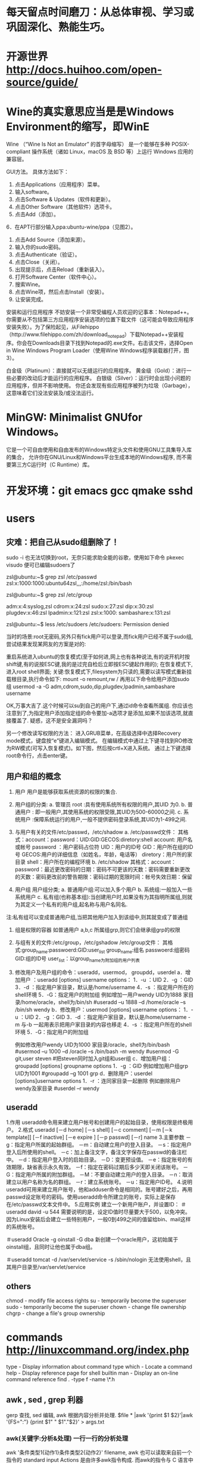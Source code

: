 * 每天留点时间磨刀：从总体审视、学习或巩固深化、熟能生巧。
 # emacs, notes.org
 # git
 # Vipassana
 # 长期使用emacs会导致左手小拇指健康状况恶化，甚至肌肉萎缩（众所周知vim是esc到死，而emacs是ctrl到死）
* 开源世界 http://docs.huihoo.com/open-source/guide/
* Wine的真实意思应当是是Windows Environment的缩写，即WinE
  Wine （“Wine Is Not an Emulator” 的首字母缩写）
  是一个能够在多种 POSIX-compliant 操作系统（诸如 Linux，macOS 及 BSD 等）上运行 Windows 应用的兼容层。

GUI方法。
具体方法如下：
1. 点击Applications（应用程序）菜单。
2. 输入software。
3. 点击Software & Updates（软件和更新）。
4. 点击Other Software（其他软件）选项卡。
5. 点击Add（添加）。
6．在APT行部分输入ppa:ubuntu-wine/ppa（见图2）。
7. 点击Add Source（添加来源）。
8. 输入你的sudo密码。
9. 点击Authenticate（验证）。
10. 点击Close（关闭）。
11. 出现提示后，点击Reload（重新装入）。
12. 打开Software Center（软件中心）。
13. 搜索Wine。
14. 点击Wine项，然后点击Install（安装）。
15. 让安装完成。

安装和运行应用程序
不妨安装一个非常受编程人员欢迎的记事本：Notepad++。你需要从不包括第三方应用程序安装选项的位置下载文件（这可能会导致应用程序安装失败）。为了保险起见，从Filehippo（http://www.filehippo.com/zh/download_notepad）下载Notepad++安装程序。你会在Downloads目录下找到Notepad的.exe文件。右击该文件，选择Open in Wine Windows Program Loader（使用Wine Windows程序装载器打开，图3）。

白金级（Platinum）：直接就可以无缝运行的应用程序。
黄金级（Gold）：进行一些必要的改动后才能运行的应用程序。
白银级（Silver）：运行时会出现小问题的应用程序，但并不影响使用。
你还会发现有些应用程序被列为垃圾（Garbage），这意味着它们没法安装及/或没法运行。

* MinGW: Minimalist GNUfor Windows。
   它是一个可自由使用和自由发布的Windows特定头文件和使用GNU工具集导入库的集合，
   允许你在GNU/Linux和Windows平台生成本地的Windows程序,
   而不需要第三方C运行时（C Runtime）库。
 

* 开发环境：git emacs gcc qmake sshd
* users
** 灾难：把自己从sudo组删除了！
# 危险命令 usermod -a -G xyz username 忘了加 -a
sudo -i
也无法切换到root，无奈只能求助全能的谷歌，使用如下命令
pkexec visudo
便可已编辑sudoers了
# 改错了用户组
zsl@ubuntu:~$ grep zsl /etc/passwd
zsl:x:1000:1000:ubuntu64zsl,,,:/home/zsl:/bin/bash

zsl@ubuntu:~$ grep zsl /etc/group

adm:x:4:syslog,zsl
cdrom:x:24:zsl
sudo:x:27:zsl
dip:x:30:zsl
plugdev:x:46:zsl
lpadmin:x:121:zsl
zsl:x:1000:
sambashare:x:131:zsl

zsl@ubuntu:~$ less /etc/sudoers
/etc/sudoers: Permission denied


当时的场景:root无密码,另外只有fick用户可以登录,而fick用户已经不属于sudo组,尝试结果发现某网友的方案是对的:

重启系统进入ubuntu的恢复模式(至于如何进,网上也有各种说法,有的说开机时按shift键,有的说按ESC键,我的是过完自检后立即按ESC键起作用的);
在恢复模式下,进入root shell界面;
关键:恢复模式下,filesystem为只读的,需要以读写模式重新挂载根目录,执行命令如下:
mount -o remount,rw /
再用以下命令给用户添加sudo组
usermod -a -G adm,cdrom,sudo,dip,plugdev,lpadmin,sambashare username

OK,万事大吉了.这个时候可以su到自己的用户下,通过id命令查看所属组.
你应该也注意到了,为指定用户添加指定组的命令要加-a选项才是添加,如果不加该选项,就直接覆盖了.
疑惑，这不是安全漏洞吗？

另一个修改读写权限的方法：
进入GRUB菜单，在高级选择中选择Recovery mode模式，键盘按“e”键进入编辑模式。
在编辑模式中通过上下键寻找到RO修改为RW模式(可写入恢复模式)。如下图，然后按crtl+X进入系统。
通过上下键选择root命令行，点击enter键。

** 用户和组的概念
1. 用户
   用户是能够获取系统资源的权限的集合.
2. 用户组的分类:
   a. 管理员 root  :具有使用系统所有权限的用户,其UID 为0.
   b. 普通用户  : 即一般用户,其使用系统的权限受限,其UID为500-60000之间.
   c. 系统用户 :保障系统运行的用户,一般不提供密码登录系统,其UID为1-499之间.
 
3. 与用户有关的文件/etc/passwd，/etc/shadow
   a. /etc/passwd文件：
      其格式：account：password：UID:GID:GECOS:diretory:shell
      account: 用户名或帐号
      password ：用户密码占位符
      UID：用户的ID号
      GID：用户所在组的ID号
      GECOS:用户的详细信息（如姓名，年龄，电话等）
      diretory：用户所的家目录
      shell：用户所在的编程环境
   b. /etc/shadow
      其格式：account：password：最近更改密码的日期：密码不可更该的天数：密码需要重新更改的天数：密码更改前的警告期限：密码过期的宽限时间：帐号失效日期：保留
4. 用户组
   用户组分类;
   a. 普通用户组:可以加入多个用户
   b. 系统组:一般加入一些系统用户
   c. 私有组(也称基本组):当创建用户时,如果没有为其指明所属组,则就为其定义一个私有的用户组,起名称与用户名同名.
注:私有组可以变成普通用户组,当把其他用户加入到该组中,则其就变成了普通组
5. 组是权限的容器
   如普通用户 a,b,c 所属组grp,则它们会继承组grp的权限
 
6. 与组有关的文件:/etc/group，/etc/gshadow
    /etc/group文件： 其格式:group_name:passwoerd:GID:user_list
     group_name:组名
     passwoerd:组密码
     GID:组的ID号
     user_list：以group_name为附加组的用户列表
7. 修改用户及用户组的命令：useradd，usermod， groupdd，userdel
   a．增加用户 ：useradd [options] username
      options：
                   1．-u ：UID
                   2．-g ：GID
                   3．-d ：指定用户家目录，默认是/home/username
                   4．-s ：指定用户所在的shell环境
                   5．-G：指定用户的附加组
       例如增加一用户wendy UID为1888 家目录/home/oracle，shell为/bin/sh
            #useradd –u 1888 –d /home/oracle –s /bin/sh wendy
    b．修改用户：usermod  [options] username
            options：
                   1．-u ：UID
                   2．-g ：GID
                   3．-d ：指定用户家目录，默认是/home/username
                         -m 与-b 一起用表示把用户家目录的内容也移走
                   4．-s ：指定用户所在的shell环境
                   5．-G：指定用户的附加组
 
       例如修改用户wendy UID为1000 家目录/oracle，shell为/bin/bash
          #usermod –u 1000 –d  /oracle –s /bin/bash -m wendy
          #usermod -G git,user steven #把steven同时加入git组和user组 
     c．增加用户组：groupadd   [options] groupname
           options
                   1．-g ：GID
        例如增加用户组grp UID为1001
          #groupadd –g 1001 grp
     d．删除用户：userdel   [options]username
            options
              1．-r ：连同家目录一起删除
       例如删除用户wendy及家目录
           #userdel –r wendy
** useradd
1.作用
useradd命令用来建立用户帐号和创建用户的起始目录，使用权限是终极用户。
2.格式
useradd [－d home] [－s shell] [－c comment] [－m [－k template]] [－f inactive] [－e expire ] [－p passwd] [－r] name
3.主要参数
－g：指定用户所属的起始群组。
－m：自动建立用户的登入目录。
－s：指定用户登入后所使用的shell。
－c：加上备注文字，备注文字保存在passwd的备注栏中。 
－d：指定用户登入时的启始目录。
－D：变更预设值。
－e：指定账号的有效期限，缺省表示永久有效。
－f：指定在密码过期后多少天即关闭该账号。
－G：指定用户所属的附加群组。
－M：不要自动建立用户的登入目录。
－n：取消建立以用户名称为名的群组。
－r：建立系统账号。
－u：指定用户ID号。
4.说明
useradd可用来建立用户账号，他和adduser命令是相同的。账号建好之后，再用passwd设定账号的密码。使用useradd命令所建立的账号，实际上是保存在/etc/passwd文本文件中。
5.应用实例
建立一个新用户账户，并设置ID：
＃useradd david -u 544
需要说明的是，设定ID值时尽量要大于500，以免冲突。因为Linux安装后会建立一些特别用户，一般0到499之间的值留给bin、mail这样的系统账号。

＃useradd Oracle -g oinstall -G dba
新创建一个oracle用户，这初始属于oinstall组，且同时让他也属于dba组。

＃useradd tomcat  -d /var/servlet/service -s /sbin/nologin
无法使用shell，且其用户目录至/var/servlet/service

** others
chmod - modify file access rights
su - temporarily become the superuser
sudo - temporarily become the superuser
chown - change file ownership
chgrp - change a file's group ownership

* commands   http://linuxcommand.org/index.php
  type - Display information about command type
  which - Locate a command
  help - Display reference page for shell builtin
  man - Display an on-line command reference
find . -type f -name \*.h
** awk , sed , grep 利器
  gerp 查找, sed 编辑, awk 根据内容分析并处理.
  $file * |awk '{print $1 $2}'|awk '{FS=":"} {print $1" " $1"."$2}' > args.txt
*** awk(关键字:分析&处理) 一行一行的分析处理
awk '条件类型1{动作1}条件类型2{动作2}' filename,
awk 也可以读取来自前一个指令的 standard input
Actions 是由许多awk指令构成. 而awk的指令与 C 语言中的指令十分类似.

相对于sed常常用于一整行处理, awk则比较倾向于一行当中分成数个"字段"(区域)来处理,
默认的分隔符是空格键或tab键。

例如:
last -n 5 | awk '{print $1 "\t" $3}' 这里大括号内$1"\t"$3 之间不加空格也可以,
不过最好还是加上个空格, 另外注意"\t"是有双引号的, 因为本身这些内容都在单引号内。

$0 代表整行 $1代表第一个区域, 依此类推

awk的处理流程是:
1. 读第一行, 将第一行资料填入变量 $0, $1... 等变量中
2. 依据条件限制, 执行动作
3. 接下来执行下一行

所以, awk一次处理是一行, 而一次中处理的最小单位是一个区域。
另外还有3个变量, NF: 每一行处理的字段数, NR 目前处理到第几行 FS 目前的分隔符。
逻辑判断 > < >= <= == !== , 赋值直接使用=

cat /etc/passwd | awk '{FS=":"} $3<10 {print $1 "\t" $3}'
首先定义分隔符为:, 然后判断, 注意看, 判断没有写在{}中, 然后执行动作,
FS=":"这是一个动作, 赋值动作, 不是一个判断, 所以写在{}中。

BEGIN END, 给程序员一个初始化和收尾的工作, BEGIN之后列出的操作在{}内
将在awk开始扫描输入之前执行, 而END{}内的操作, 将在扫描完输入文件后执行。
awk '/test/ {print NR}' abc
将带有test的行的行号打印出来, 注意//之间可以使用正则表达式
awk {}内, 可以使用 if else ,for(i=0;i<10;i++), i=1 while(i<NF)
可见, awk的很多用法都等同于C语言, 比如"\t" 分隔符, print的格式,
 if, while, for 等等

awk程序中允许呼叫Shell指令. 并提供管道解决awk与系统间数据传递的问题. 所以awk很容易使用系统资源. 读者可利用这个特点来编写某些适用的系统工具.
awk 提供与 UNIX 用法近似的 pipe, 其记号亦为 "|". 其用法及含意如下 :
http://blog.csdn.net/wisgood/article/details/8894702
awk程序中可接受下列两种语法:
[a. 语法] awk output 指令 | "Shell 接受的命令"

( 如 : print $1,$2 | "sort -k 1" )

[b. 语法] "Shell 接受的命令" | awk input 指令

( 如 : "ls " | getline)

注 : awk input 指令只有 getline 一个.
awk output 指令有 print, printf() 二个.

*** sed(关键字: 编辑) 以行为单位的文本编辑工具
	sed可以直接修改档案, 不过一般不推荐这么做, 可以分析 standard input
基本工作方式: sed [-nef] '[动作]' [输入文本]
-n : 安静模式, 一般sed用法中, 来自stdin的数据一般会被列出到屏幕上, 如果使用-n参数后, 只有经过sed处理的那一行被列出来.
-e : 多重编辑, 比如你同时又想删除某行, 又想改变其他行, 那么可以用 sed -e '1,5d' -e 's/abc/xxx/g' filename
-f : 首先将 sed的动作写在一个档案内, 然后通过 sed -f scriptfile 就可以直接执行 scriptfile 内的sed动作 (没有实验成功, 不推荐使用)
-i : 直接编辑, 这回就是真的改变文件中的内容了, 别的都只是改变显示. (不推荐使用)
动作:
a 新增, a 后面可以接字符串, 而这个字符串会在新的一行出现. (下一行)
c 取代, c 后面的字符串, 这些字符串可以取代 n1,n2之间的行
d 删除, 后面不接任何东西
i 插入, 后面的字符串, 会在上一行出现
p 打印, 将选择的资料列出, 通常和 sed -n 一起运作 sed -n '3p' 只打印第3行
s 取代, 类似vi中的取代, 1,20s/old/new/g

[line-address]q 退出, 匹配到某行退出, 提高效率

[line-address]r 匹配到的行读取某文件 例如: sed '1r qqq' abc , 注意, 写入的文本是写在了第1行的后边, 也就是第2行

[line-address]w file, 匹配到的行写入某文件  例如: sed -n '/m/w qqq' abc , 从abc中读取带m的行写到qqq文件中, 注意, 这个写入带有覆盖性.


举例:
sed '1d' abc 删除 abc 档案里的第一行, 注意, 这时会显示除了第一行之外的所有行, 因为第一行已经被删除了(实际文件并没有被删除,而只是显示的时候被删除了)
sed -n '1d' abc 什么内容也不显示, 因为经过sed处理的行, 是个删除操作, 所以不现实.
sed '2,$d' abc 删除abc中从第二行到最后一行所有的内容, 注意, $符号正则表达式中表示行末尾, 但是这里并没有说那行末尾, 就会指最后一行末尾, ^开头, 如果没有指定哪行开头, 那么就是第一行开头
sed '$d' abc 只删除了最后一行, 因为并没有指定是那行末尾, 就认为是最后一行末尾
sed '/test/d' abc 文件中所有带 test 的行, 全部删除
sed '/test/a RRRRRRR' abc 将 RRRRRRR 追加到所有的带 test 行的下一行 也有可能通过行 sed '1,5c RRRRRRR' abc
sed '/test/c RRRRRRR' abc 将 RRRRRRR 替换所有带 test 的行, 当然, 这里也可以是通过行来进行替换, 比如 sed '1,5c RRRRRRR' abc

*** grep(关键字: 截取) 文本搜集工具, 结合正则表达式非常强大
主要参数 []
-c : 只输出匹配的行
-I : 不区分大小写
-h : 查询多文件时不显示文件名
-l : 查询多文件时, 只输出包含匹配字符的文件名
-n : 显示匹配的行号及行
-v : 显示不包含匹配文本的所有行(我经常用除去grep本身)
基本工作方式: grep 要匹配的内容 文件名, 例如:
grep 'test' d* 显示所有以d开头的文件中包含test的行
grep 'test' aa bb cc 显示在 aa bb cc 文件中包含test的行
grep '[a-z]\{5}\' aa 显示所有包含字符串至少有5个连续小写字母的串

** xargs , exec
-exec: {}表示命令的参数,即所找到的文件,以 ; 表示 command 命令的结束。\是转义符，
因为分号在命令中还有它用途，所以就用一个\来限定表示这是一个分号而不是表示其它意思。

-ok： 和 -exec 的作用相同，格式也一样，只不过以一种更为安全的模式来执行该参数
所给出的shell给出的这个命令之前，都会给出提示，让用户来确定是否执行。

例子
$find . -name 'core' -type f -exec rm {} \;
find -exec 命令会对每个匹配的文件执行一个单独的rm操作（execute a separate rm for each one）
使用这种方式，如果有100个文件匹配了，那么就需要启100个进程，一个进程处理一个rm命令。

# xargs 要结合管道来完成
格式：find [option] express |xargs command

前提是后面的命令必须支持多参数。
有些命令，比如unzip，就不支持输入多个jar包，所以必须用-exec。
xargs，顾名思义，是对参数进行处理的命令。
它的任务就是将输入行转换成下一个命令的参数列表。
因此上面的find -exec命令可以改写成：

$find . -name 'core' -type f -print | xargs rm

# 比较
$find test/ -type f |xargs echo
test/myfile.name test/files/role_file test/files/install_file

$find test/ -type f -exec echo {} \;
test/myfile.name
test/files/role_file
test/files/install_file

很明显，exec是对每个找到的文件执行一次命令，除非这单个的文件名超过了几k，否则不
会出现命令行超长出报错的问题。

而xargs是把所有找到的文件名一股脑的转给命令。当文件很多时，这些文件名组合成的命
令行参数很容易超长，导致命令出错。

另外， find | xargs 这种组合在处理有空格字符的文件名时也会出错，因为这时执行的命令
已经不知道哪些是分割符、哪些是文件名中的空格！ 而用exec则不会有这个问题。

# 相比之下，也不难看出各自的缺点
1、exec 每处理一个文件或者目录，它都需要启动一次命令，效率不好; 
2、exec 格式麻烦，必须用 {} 做文件的代位符，必须用 \; 作为命令的结束符，书写不便。
3、xargs 不能操作文件名有空格的文件；

综上，如果要使用的命令支持一次处理多个文件，并且也知道这些文件里没有带空格的文件，
那么使用 xargs比较方便; 否则，就要用 exec了。
# xargs -i 等同于 -exec
cat args.txt|xargs -i echo {}

scp getSealPicture.rar zsl@10.11.11.79:/home/zsl/codes/
* 如何处理包含空格和特殊字符的文件名
  包含特殊字符的文件名的例子，并不常见：
#232.txt
#bkf.txt
#bjsd3469.txt
#121nkfd.txt
-2232.txt
-fbjdew.txt
-gi32kj.txt
--321.txt
--bk34.txt
...
一个显而易见的问题是 - 在这个星球上有谁会创建和处理包含井号(#)，分号(;)，破折号(-)或其他特殊字符的文件/文件夹啊！

我和你想的一样，这种文件名确实不常见，不过在你必须得处理这种文件名的时候你的 shell 也不应该出错或罢工。而且技术上来说，Linux 下的一切比如文件夹、驱动器或其他所有的都被当作文件处理。

处理名字包含破折号(-)的文件
创建以破折号(-)开头的文件，比如 -abx.txt。

$ touch -abc.txt
测试输出
touch: invalid option -- 'b'
Try 'touch --help' for more information.
出现上面错误的原因是，shell 把破折号(-)之后的内容认作参数了，而很明显没有这样的参数，所以报错。

要解决这个问题，我们得告诉 Bash shell（是的，这里以及本文后面的大多数例子都是基于 BASH 环境）不要将特殊字符（这里是破折号）后的字符解释为参数。

有两种方法解决这个错误：

$ touch -- -abc.txt     [方法 #1]
$ touch ./-abc.txt      [方法 #2]
你可以通过运行命令 ls 或 ls -l 列出详细信息来检查通过上面两种方式创建的文件。

$ ls -l
 
total 0
-rw-r--r-- 1 avi avi 0 Jun  8 11:05 -abc.txt
要编辑上述文件可以这样：

$ nano -- -abc.txt 
或者 
$ nano ./-abc.txt 
注意：你可以将 nano 替换为任何其他你喜欢的编辑器比如说 vim：

$ vim -- -abc.txt 
或者 
$ vim ./-abc.txt 
如果只是简单地移动文件可以这样：

$ mv -- -abc.txt -a.txt
或者
$ mv -- -a.txt -abc.txt
删除这种文件，可以这样：

$ rm -- -abc.txt
或者
$ rm ./-abc.txt 
如果一个目录下有大量这种名字包含破折号的文件，要一次全部删除的话，可以这样：

$ rm ./-*
重要：

上面讨论的规则可以同样应用于名字中包含任意数量以及任意位置的连接符号的文件。就是说，-a-b-c.txt，ab-c.txt，abc-.txt，等等。

上面讨论的规则可以同样应用于名字中包含任意数量以及任意位置连接符号的文件夹，除了一种情况，在删除一个文件夹的时候你得这样使用rm -rf：

$ rm -rf -- -abc 或者 $ rm -rf ./-abc

处理名字包含井号(#)的文件
符号#在 BASH 里有非常特别的含义。#之后的一切都会被认为是评论，因此会被 BASH 忽略。

通过例子来加深理解：

创建一个名字是 #abc.txt 的文件：

$ touch #abc.txt
测试输出
touch: missing file operand
Try 'touch --help' for more information.
出现上面错误的原因是，BASH 将 #abc.txt 解释为评论而忽略了。所以命令 touch没有收到任何文件作为参数，所以导致这个错误。

要解决这个问题，你可能需要告诉 BASH 不要将 # 解释为评论。

$ touch ./#abc.txt
或者
$ touch '#abc.txt'
检查刚创建的文件：

$ ls -l
 
total 0
-rw-r--r-- 1 avi avi 0 Jun  8 12:14 #abc.txt
现在创建名字中除了开头的其他地方包含 # 的文件。

$ touch ./a#bc.txt
$ touch ./abc#.txt    
或者
$ touch 'a#bc.txt'
$ touch 'abc#.txt'
运行 ‘ls -l‘ 来检查：

$ ls -l
 
total 0
-rw-r--r-- 1 avi avi 0 Jun  8 12:16 a#bc.txt
-rw-r--r-- 1 avi avi 0 Jun  8 12:16 abc#.txt
如果同时创建两个文件（比如 a 和 #bc）会怎么样：

$ touch a.txt #bc.txt
检查刚创建的文件：

$ ls -l
 
total 0
-rw-r--r-- 1 avi avi 0 Jun  8 12:18 a.txt
很明显上面的例子中只创建了文件 a 而文件 #bc 被忽略了。对于上面的情况我们可以这样做，

$ touch a.txt ./#bc.txt
或者
$ touch a.txt '#bc.txt'
检查一下：

$ ls -l
 
total 0
-rw-r--r-- 1 avi avi 0 Jun  8 12:20 a.txt
-rw-r--r-- 1 avi avi 0 Jun  8 12:20 #bc.txt
可以这样移动文件：

$ mv ./#bc.txt ./#cd.txt
或者
$ mv '#bc.txt' '#cd.txt'
这样拷贝：

$ cp ./#cd.txt ./#de.txt
或者
$ cp '#cd.txt' '#de.txt'
可以使用你喜欢的编辑器来编辑文件：

$ vi ./#cd.txt
或者
$ vi '#cd.txt'
 
$ nano ./#cd.txt
或者
$ nano '#cd.txt'
这样删除：

$ rm ./#bc.txt 
或者
$ rm '#bc.txt'
要删除所有以井号（#）开头的文件，可以这样：

# rm ./#*
处理名字包含分号(;)的文件
如果你还不知道的话，分号在 BASH 里起到命令分隔的作用，其他 shell 可能也是一样的。分号作为分隔符可以让你一次执行几个命令。你碰到过名字包含分号的文件吗？如果没有的话，这里有例子。

创建一个名字包含分号的文件。

$ touch ;abc.txt
测试输出
touch: missing file operand
Try 'touch --help' for more information.
bash: abc.txt: command not found
出现上面错误的原因是，在运行上面命令的时候 BASH 会把 touch 解释为一个命令但是在分号前没有任何文件参数，所以报告错误。然后报告的另一个错误找不到命令 abc.txt，只是因为在分号后 BASH 会期望另一个新的命令，而 abc.txt 并不是一个命令。

要解决这个问题，我们得告诉 BASH 不要将分号解释为命令分隔符，例如：

$ touch ./';abc.txt'
或者
$ touch ';abc.txt'
注意：我们将文件名用单引号 '' 包含起来。这样可以告诉 BASH 分号 ; 是文件名的一部分而不是命令分隔符。

对名字包含分号的文件和文件夹的其他操作（就是，拷贝、移动、删除）可以直接将名字用单引号包含起来就好了。

处理名字包含其他特殊字符的文件/文件夹
文件名包含加号 (+)
不需要任何特殊处理，按平时的方式做就好了，比如下面测试的文件名。

$ touch +12.txt 
文件名包含美元符 ($)
你需要将文件名用单引号括起来，像处理分号那样的方式。然后就很简单了。

$ touch '$12.txt'
文件名包含百分号 (%)
不需要任何特殊处理，当作一个普通文件就可以了。

$ touch %12.txt
文件名包含星号 (*)
需要用单引号括起来或使用反斜杠转义。（LCTT 译注：此处原文有误，已修改。）

$ touch *12.txt
注意：当你需要删除星号开头的文件时，千万不要用类似下面的命令。

$ rm *
或者
$ rm -rf *
而是用这样的命令，(LCTT 译注：此处原文有误，已修改）

$ rm ./'*.txt'
文件名包含叹号 (!)
只要将文件名用单引号括起来，其他的就一样了。

$ touch '!12.txt'
文件名包含小老鼠 (@)
没有什么特别的，可以将名字包含小老鼠的文件当作普通文件。

$ touch '@12.txt'
文件名包含 ^
不需要特殊处理。可以将名字包含 ^ 的文件当作普通文件。

$ touch ^12.txt
文件名包含 (&)
将文件名用单引号括起来，然后就可以操作了。

$ touch '&12.txt'
文件名包含括号 ()
如果文件名包含括号，你需要将文件名用单引号括起来。

$ touch '(12.txt)'
文件名包含花括号 {}
用单引号括起来或使用反斜杠转义。（LCTT 译注：此处原文有误，已修改）

$ touch '{12.txt}'
文件名包含尖括号 <>
名字包含尖括号的文件需要用单引号括起来。

$ touch '<12.txt>'
文件名包含方括号 [ ]
用单引号括起来或使用反斜杠转义。（LCTT 译注：此处原文有误，已修改）

$ touch '[12.txt]'
文件名包含下划线 (_)
这个非常普遍，不需要特殊对待。当作普通文件随意处理。

$ touch _12.txt
文件名包含等号 (=)
用单引号括起来或使用反斜杠转义。（LCTT 译注：此处原文有误，已修改）

$ touch '=12.txt'
处理反斜杠 ()
反斜杠会告诉 shell 忽略后面字符的特殊含义。你必须将文件名用单引号括起来，就像处理分号那样。其他的就没什么了。

$ touch '\12.txt'
包含斜杠的特殊情形
除非你的文件系统有问题，否则你不能创建名字包含斜杠的文件。没办法转义斜杠。

所以如果你能创建类似 ‘/12.txt’ 或者 ‘b/c.txt’ 这样的文件，那要么你的文件系统有问题，或者支持 Unicode，这样你可以创建包含斜杠的文件。只是这样并不是真的斜杠，而是一个看起来像斜杠的 Unicode 字符。

文件名包含问号 (?)
用单引号括起来或使用反斜杠转义。（LCTT 译注：此处原文有误，已修改）

$ touch '?12.txt'
文件名包含点 (.)
在 Linux 里以点 (.) 开头的文件非常特别，被称为点文件。它们通常是隐藏的配置文件或系统文件。你需要使用 ls 命令的 ‘-a‘ 或 ‘-A‘ 开关来查看这种文件。

创建，编辑，重命名和删除这种文件很直接。

$ touch .12.txt
注意：在 Linux 里你可能碰到名字包含许多点 (.) 的文件。不像其他操作系统，文件名里的点并不意味着分隔名字和扩展后缀。你可以创建名字包含多个点的文件：

$ touch 1.2.3.4.5.6.7.8.9.10.txt
检查一下：

$ ls -l
 
total 0
-rw-r--r-- 1 avi avi 0 Jun  8 14:32 1.2.3.4.5.6.7.8.9.10.txt
文件名包含逗号 (,)
你可以在文件名中使用逗号，可以有任意多个而不用特殊对待。就像平时普通名字文件那样处理。

$ touch ,12.txt
或者
$ touch ,12,.txt
文件名包含冒号 (:)
用单引号括起来或使用反斜杠转义。（LCTT 译注：此处原文有误，已修改）

$ touch ':12.txt'
或者
$ touch ':12:.txt'
文件名包含引号（单引号和双引号）
要在文件名里使用引号，我们需要使用交替规则。例如，如果你需要在文件名里使用单引号，那就用双引号把文件名括起来。而如果你需要在文件名里使用双引号，那就用单引号把文件名括起来。（LCTT 译注：或者如果单引号和双引号混杂的情况，你也可以用反斜杠转义。）

$ touch "15'.txt"
 
以及
 
$ touch '15".txt'
文件名包含波浪号 (~)
Linux 下一些像 emacs 这样的文本编辑器在编辑文件的时候会创建备份文件。这个备份文件的名字是在原文件名后面附加一个波浪号。你可以在文件名任意位置使用波浪号，例如：

$ touch ~1a.txt
或者
$touch 2b~.txt
文件名包含空格
创建名字的字符/单词之间包含空格的文件，比如 “hi my name is avishek.txt”。

最好不要在文件名里使用空格，如果你必须要分隔可读的名字，可以使用下划线或横杠。不过，你还是需要创建这样的文件的话，你可以用反斜杠来转义下一个字符。要创建上面名字的文件可以这样做。

$ touch hi\ my\ name\ is\ avishek.txt
 
hi my name is avishek.txt
我已经尝试覆盖你可能碰到的所有情况。上面大多数测试都在 BASH Shell 里完成，可能在其他 shell 下会有差异。

如果你觉得我遗漏了什么（这很正常也符合人性），请把你的建议发表到下面的评论里。保持联系，多评论。不要走开！求点赞求分享求扩散！

* git & hub: GitHub 积累与分享
  # local git server. 方便使用版本管理功能：比较、备份、还原、共享。
   https://git-scm.com/book/zh/v2
   https://git-scm.com/downloads
   https://man.openbsd.org/sshd
   git clone /home/git/project.git
   git clone ssh://user@host/home/git/project.git
   # git config --global core.editor "vim"
** 本地使用 git 无需服务器，用于版本管理和比较
git init .
git status
git add .
git commit -m"last op"
** git server and users
** .gitignore
	首先要强调一点，这个文件的完整文件名就是“.gitignore”，注意最前面有个“.”。
	这样没有扩展名的文件在Windows下不太好创建，这里给出win7的创建方法：
	创建一个文件，文件名为：“.gitignore.”，注意前后都有一个点。保存之后系统会自动重命名为“.gitignore”。
	一般来说每个Git项目中都需要一个“.gitignore”文件，这个文件的作用就是告诉Git哪些文件不需要添加到版本管理中。

下面我们看看常用的规则：

/mtk/ 过滤整个文件夹
*.zip 过滤所有.zip文件
/mtk/do.c 过滤某个具体文件

很简单吧，被过滤掉的文件就不会出现在你的GitHub库中了，当然本地库中还有，只是push的时候不会上传。

需要注意的是，gitignore还可以指定要将哪些文件添加到版本管理中：

!*.zip
!/mtk/one.txt

唯一的区别就是规则开头多了一个感叹号，Git会将满足这类规则的文件添加到版本管理中。

为什么要有两种规则呢？想象一个场景：我们只需要管理/mtk/目录中的one.txt文件，这个目录中的其他文件都不需要管理。
那么我们就需要使用：

/mtk/
!/mtk/one.txt

假设我们只有过滤规则没有添加规则，那么我们就需要把/mtk/目录下除了one.txt以外的所有文件都写出来！

最后需要强调的一点是，如果你不慎在创建.gitignore文件之前就push了项目，那么即使你在.gitignore文件中写入新的过滤规则，这些规则也不会起作用，Git仍然会对所有文件进行版本管理。

简单来说，出现这种问题的原因就是Git已经开始管理这些文件了，所以你无法再通过过滤规则过滤它们。
git rm --cached FILENAME
所以大家一定要养成在项目开始就创建.gitignore文件的习惯，否则一旦push，处理起来会非常麻烦。

1、配置语法：
　　以斜杠“/”开头表示目录；
　　以星号“*”通配多个字符；
　　以问号“?”通配单个字符
　　以方括号“[]”包含单个字符的匹配列表；
　　以叹号“!”表示不忽略(跟踪)匹配到的文件或目录；

　　此外，git 对于 .ignore 配置文件是按行从上到下进行规则匹配的，意味着如果前面的规则匹配的范围更大，则后面的规则将不会生效；

2、示例：
　　（1）规则：fd1/*
　　　　  说明：忽略目录 fd1 下的全部内容；注意，不管是根目录下的 /fd1/ 目录，还是某个子目录 /child/fd1/ 目录，都会被忽略；
　　（2）规则：/fd1/*
　　　　  说明：忽略根目录下的 /fd1/ 目录的全部内容；
　　（3）规则：
/*
!.gitignore
!/fw/bin/
!/fw/sf/
说明：忽略全部内容，但是不忽略 .gitignore 文件、根目录下的 /fw/bin/ 和 /fw/sf/ 目录；

# 语法规范
空行或是以#开头的行即注释行将被忽略。
可以在前面添加正斜杠/来避免递归,下面的例子中可以很明白的看出来与下一条的区别。
可以在后面添加正斜杠/来忽略文件夹，例如build/即忽略build文件夹。
可以使用!来否定忽略，即比如在前面用了*.apk，然后使用!a.apk，则这个a.apk不会被忽略。
*用来匹配零个或多个字符，如*.[oa]忽略所有以".o"或".a"结尾，*~忽略所有以~结尾的文件（这种文件通常被许多编辑器标记为临时文件）
[]用来匹配括号内的任一字符，如[abc]，也可以在括号内加连接符，如[0-9]匹配0至9的数
?用来匹配单个字符。
来个栗子：
# 忽略 .a 文件
*.a
# 但否定忽略 lib.a, 尽管已经在前面忽略了 .a 文件
!lib.a
# 仅在当前目录下忽略 TODO 文件， 但不包括子目录下的 subdir/TODO
/TODO
# 忽略 build/ 文件夹下的所有文件
build/
# 忽略 doc/notes.txt, 不包括 doc/server/arch.txt
doc/*.txt
# 忽略所有的 .pdf 文件 在 doc/ directory 下的
doc/**/*.pdf


* vi
** leader 快捷键
长久以来我都是使用 , 做为Leader，直到我意识到我可以使用键盘上更加好用的捷按键：空格键（<Space>）。
let mapleader = "\<Space>"
这个完全颠覆了我的 Vim 操作效率，我现在可以使用双手任何一个大拇指进行操作，同时其它手指可以保持在键盘的主键区。

** 寄存器 reg
一：官方帮助手册
:help registers
:help :registers

二： 寄存器分类
1.无名（unnamed）寄存器：""，缓存最后一次操作内容；

2.数字（numbered）寄存器："0 ～ "9，缓存最近操作内容，复制与删除有别, "0寄存器缓存最近一次复制的内容，"1-"9缓存最近9次删除内容

3.行内删除（small delete）寄存器："-，缓存行内删除内容；

4.具名（named）寄存器："a ～ "z或"A - "0Z，指定时可用；

5.只读（read-only）寄存器：":, "., "%, "#，分别缓存最近命令、最近插入文本、当前文件名、当前交替文件名；

6.表达式（expression）寄存器："=，只读，用于执行表达式命令；

7.选择及拖拽（selection and drop）寄存器："*, "+, "~，存取GUI选择文本，可用于与外部应用交互，使用前提为系统剪切板（clipboard）可用；

8.黑洞（black hole）寄存器："_，不缓存操作内容（干净删除）；

9.模式寄存器（last search pattern）："/，缓存最近的搜索模式。

三：查看寄存器内容
:reg         查看所有寄存器内容
:reg 寄存器名  查看单个寄存器内容   比如 :reg _        :reg *            :reg 1           :reg 9          :reg a 等等

数字寄存器，也是最常用的 从0-9。 如果不指定寄存器的名字，那么删除的内容，vim默认是存到 1 ，复制内容是存到 0 号寄存器。 如果继续删除，那么原来 1 的内容就转到 2，类推，当删除超过9的时候， 原先的 8号数字寄存器就转到9， 原先9的数字寄存器内容就会丢失。

实验1：
先在vim里面输入1-0 10个数字，每个数字一行，接着从0 9 8 7 6 5 4 3 2 依次dd删除，然后:reg查看寄存器，接着yy复制数字1的这行，可以看见"0 寄存器 的值是1

“1 ～ ”9 寄存器依次是 2~0

使用p来粘贴，如果最近一次操作是复制，那么p就会添加 “0 寄存器的内容，如果最近一次操作是删除那么就添加 "1 寄存器的内容 ，如果要粘贴其它数字寄存器的内容，

使用 "?p 来粘贴，比如要粘贴 “2 寄存器里面的，则在vim命令模式下 输入 "2p 就可以取出“2寄存器里面的内容了

其他的寄存器都是通过 "?p 来访问使用的。


具名寄存器（字母寄存器），也就是名称是单个英文字母， "a "b "c ,....,"z ， 使用时，在复制或者删除命令 y 或者 d 时，在前面加上字母寄存器的字母名称就可以了, 或者是直接在删除或者复制命令后 加上字母寄存器的字母 比如  :y n 就是复制当前行到 “n 字母寄存器  :5,10y m 复制5到10行内容到 “m 字母寄存器 

:pu! n  将字母寄存器 “n的内容粘贴到当前行之前 也可以使用 "mP 效果一样

:p n  粘贴字母寄存器 ”n 的内容到当前行的下一行 也可以使用 "np 效果一样

(命令模式下  :y :d :pu 分别是复制 删除 和粘贴

一般模式下 "寄存器名y  “寄存器名d "寄存器名p  代表着复制 删除 和 粘贴 )


实验2：
"ayy  就是复制当前行到 "a 字母寄存器中

 "b3yy 复制当前行和下面2行 到 “b 字母寄存器

“ap 粘贴 “a 字母寄存器的内容

“cd2l 向右删除2个字符 并且把内容存到 字母寄存器 “c 中            “cp 粘贴 ”c 字母寄存器里面的内容

”d3dd 删除当前行和下面2行 并且把内容存到 字母寄存器 “d 中  

“fdf.     删除当前位置到句号  并且把内容存到 字母寄存器 “f 中

“gd'c 删除当前位置到标记c位置 并且把内容存到 字母寄存器 “g 中

同一个字母的大写和小写表示的是同一个寄存器，但是行为会不同，字母寄存器的名称大写时，当使用大写的寄存器进行复制或者删除文本时，原先的字母寄存器中的内容会被保留，刚删除或复制的内容则附加到原来字母寄存器内容的后面。 字母寄存器只有在指定时才被使用。


无名寄存器 ""  保存最近一次复制或删除的文本。就是p命令默认使用的寄存器。

短删除寄存器 "- （The small delete register）。事实上刚删除的文本并不一定被送到数字寄存器，如果删除的文本不含换行符（不足一整句）则文本被送至这个寄存器。如x、d2h这两条命令删除的文本都会被送到这个寄存器。注意下在这条命令虽然删除了一整行的文本但因不含换行符所以也被送到这个寄存器`0d$‘。

只读寄存器  ": ". "% "# 它们分别用来保存最近一次在命令行窗口使用的命令、最近一次插入的文本、当前编辑的文件名、当前的替代文件名。

表达式寄存器 "=

选择与拖放的寄存器"* "+ "~ 在Windows中这几个寄存器就是剪贴板。在Linux中它们也是剪贴板——但这几个寄存器是有所区别的。

黑洞寄存器 "_ 删除操作会影响现有数字寄存器的内容。前一个数字寄存器的值传给后一个数字寄存器，"9的内容被丢弃，新删除的文本则放入"1。这至少有两个直接的影响，一是"9的内容被丢弃；二是寄存器中文本的位置都发生了变化。而复制操作会改变"0的值。如果你不希望删除或复制的操作影响数字寄存器的话就使用这个寄存器。使用这个寄存器进行删除或复制的内容都会被丢弃——这还可以提高一点速度节省一点空间。

搜索式样寄存器 "/ 保存上一次搜索所使用的式样。注意这也包括了s命令中所使用的搜索式样。



寄存器有26个字母寄存器可以使用；可以使用大写字母将文本附加到已有内容后。如果在你关闭文件之前还没想到这将这些内容贴在哪里也没关系，

用`:wviminfo my_viminfo‘命令。下一次编辑时输入`:rviminfo! my_viminfo‘或者在命令行用这个命令运行`gvim -i my_viminfo myfile‘，:reg看寄存器的内容都在的。


四 。寄存器是个变量——特殊的变量，只要在前面加上一个@号就可以用变量的方式访问寄存器。

所以，变量的操作也同样适用于寄存器。

" 给寄存器赋值
let @e="开始\<CR>"
let @E="结束"
echo @e
开始
结束
" 将寄存器作为表达式的一部分
let my_var=@a . @c
" 和
echo @e+4
" 清空寄存器。
" 注意：不能用unlet清除寄存器。
:let @e=""


在编辑窗口与命令窗口间交换内容

编辑窗口的文本可以放进寄存器。搜索式样和上一条Ex命令被放进了只读寄存器"/和":。
已知寄存器的内容可以在贴到编辑窗口。可以在命令窗口作为变量使用。那有没有办法在命令窗口插入寄存器的内容呢？有没有办法在搜索式样中插入寄存器的内容呢？

比如，假设在寄存器e中保存着一个文件名：“这是一个保存在寄存器中的很长的文件名.txt”。而我想使用:w命令保存一个当前编辑文件的副本——使用寄存器e中的那个文件名。如果使用`:w @e‘的话，文件名将是“@e”而不是“这是一个保存在寄存器中的很长的文件名.txt”。这时该怎么办呢？考虑到寄存器也是变量，我们可以使用寄存器的传统办法。

" 方法一。使用:execute命令
" 写入以"e为名的寄存器中
:exe "w " . @e
那搜索呢？如果我们要在搜索式样中使用寄存器的内容呢？对于s命令的搜索式样上面的:exe大法仍然适用，但如果只是普通的搜索操作（在一般模式中按/）呢？我们要用到组合键Ctrl-R，用Vim的写法就是<C-R>。

" 方法二。使用Ctrl-R转义。
" 搜索寄存器e的内容。<Ctrl-R>表示用户在这里按了组合键Ctrl-R——不要直接输入<Ctrl-R>这8个字符。
/<Ctrl-R>e/
使用<C-R>的方式可适用于各种输入的环境中：在插入模式输入时、在命令窗口输入时、在搜索时。在插入模式时要输入寄存器内容并不需要退回到一般模式再使用p指令，可以直接按`<Ctrl-R>e‘当然e可以改成相应的寄存器名。在命令窗口与搜索时也是一样：按Ctrl-R输入寄存器名。

提示：除了一些不接受变量作为参数，不能使用寄存器名称的情况外，还有一些情况也要求插入寄存器的内容。有时我们插入寄存器的内容而不使用寄存器变量是因为我们可能还需要手工对寄存器的内容进行一些编辑。

无名寄存器总是保存着最近一次复制或删除的内容。不带寄存器名地使用p就可以添加该寄存器的内容到当前位置了。但是既然“无名”该怎么在命令窗口使用这个存器呢？又怎么插入无名寄存器的内容呢？答案是使用@"，插入也是一样按Ctrl-R再按输入"就可以了。

现在总结一下：":保存了上一条Ex命令。"/保存了上一条搜索式样。字母寄存器及数字寄存器中可以保存编辑的文本。并且我们也可以在不同的环境中插入寄存器的内容。通过寄存器我们可以方便地在命令窗口编辑窗口以及搜索中交换内容。相对而言一般的变量就没这么方便，你只能在命令行中使用变量也只能是命令行中给变量赋值。

 在buffer之间及程序之间交换内容

寄存器是全局的变量。在Vim中打开的所有文件2，共享这些寄存器。你可以在不同的文件之间交换内容。

通过寄存器"*和"+，Vim可以与其他程序交换信息。在Windows中这两个寄存器是一样的。在Linux中这两个寄存器则有所不同。
:help gui-selections
:help x11-selection

寄存器可以做为宏

跟一般的变量相比寄存器还有一个最大的特点就是寄存器本身可以做为宏使用。如果你有用过一般模式命令q的话就会发现q录制的击键序列就是存在寄存器中的，并且可以直接使用寄存器执行命令。现在做做实验，新建一文档随便输入几行文字。输入：
qeggddq
上面这条命令录制了一个宏并保存到寄存器e中。这个宏的作用是回到第一行并删除该行。现在看一下寄存器的内容：
:reg e
就是你刚才的键盘命令ggdd。要运行刚录制的键盘操作在一般模式输入@e就可以运行了，输入3@e会将前三行删除。
当然你不一定要用q来录制宏——因为寄存器也是变量。
:let @e="/删除本行/^Mdd:w^M"
@e
上面的^M表示的是回车键。可不是输入^再输入M，而是输入Ctrl-V（Windows是Ctrl-Q）再按回车键这时就会出现^M表示这是一个回车键。常见的还有^[表示的是<ESC>键。输入的方法也是一样按Ctrl-V再按Esc键。这样输入控制字符的方式是传统的Vi方法。在Vim中也支持用按键名表示这些控制字符。比如<CR>表示回车键3所以上面的命令也可表示为：
:let @e="/删除本行/\<CR>dd:w\<CR>"
这里一定要用双引号，我们在“脚本”一篇中已经讲到了，在单引号中的字串会被当成普通字串。后面这种表示控制字符的方式与'cpoptions'的设置有关，虽然在默认情况下都是可行的但是建议使用第一种方式。不过为了更好的可读性在教程中我们还是可能使用后面这种方式表示控制字符。
正因为寄存器可以直接执行所以":可以用来执行上一条在命令窗口使用的命令：
:@:
记得最后要按回车执行。当然现在由于命令行的历史功能这种用法没有什么实用价值。

在重定向命令中使用
重定向命令（:redir）是一个较常用的技巧。所有的字母寄存器、@*、无名寄存器（@"）都可以在重定向命令中使用。还是用个例子说明好了：
假设你的小说家朋友寄了一本小说的初稿给你，但显然他没有整理文本的习惯——好消息是他这次竟然没用Word写。在你往下看之前你决定先将文档做适当的整理。使用Vim作这种事当然是小菜一碟，只用了10分钟你就将他的小说整理成一份格式整齐的文档了。

** 标记 mark
利用:marks命令，可以列出所有标记。这其中也包括一些系统内置的特殊标记（Special marks）：

. ——最近编辑的位置
0-9 ——最近使用的文件
∧ ——最近插入的位置
' ——上一次跳转前的位置
" ——上一次退出文件时的位置
[ ——上一次修改的开始处
] ——上一次修改的结尾处

# 命令小结
m ——创建标记
' ——移动到标记的文本行首
` ——移动到标记的光标位置
:marks ——列示所有标记
:delmarks ——删除指定标记
:delmarks! ——删除所有标记

* emacs, evil(vi)
** keys
*** elisp keys
1. clear 多个空格
   M-SPC just-one-space
   M-\ delete-horizontal-space
2. <f12> runs the command repeat,a Lisp function in ‘repeat.el’.
   It is bound to <f12>, C-x z. (repeat REPEAT-ARG)

*** evil keys : vim
1) . evil-repeat Repeat the last editing command
2) <N>C-e/C-y, <E>M-n/M-p
3) <N>y*/p,    <E>M-w, C-k / C-y, M-y yank, yank-pop
  	(setq evil-want-C-i-jump nil) ; don't bind [tab] to evil-jump-forward
	(define-key evil-normal-state-map (kbd "TAB") 'indent-for-tab-command) ;; TAB to indent in normal-state

*** leader keys
(evil-leader/set-leader "<SPC>")
(setq evil-leader/non-normal-prefix "M-")

(evil-leader/set-key "w" 'save-buffer)
(evil-leader/set-key "f" 'find-file)
(evil-leader/set-key "o" 'other-frame)
(evil-leader/set-key "<SPC>" 'evil-normal-state)

(evil-leader/set-key
  "ml" 'bookmark-bmenu-list
  "mm" 'bookmark-set
  "mb" 'bookmark-jump
  "mh" 'highlight-bookmarks-the-buffer
  "mc" 'highlight-bookmarks-clean)

(evil-leader/set-key
  "h" 'previous-buffer
  "l" 'next-buffer
  "b" 'ido-switch-buffer)
;; "b" 'switch-to-buffer

** 不断进化，且具有强大的进化能力
  https://github.com/lujun9972/emacs-document
  # 在emacs中运行Linux shell命令：M-!
1. 学无止境 elisp
2. 熟能生巧 keys
3. 温故而知新，随Emacs主程序版本一起，更新插件，重构*.el和配置
** 寄存器 register C-xr
   Emacs 寄存器是通用的存储机制，它可以存储很多内容中的一项，
   包括文本、矩形区块、缓冲区中的位置，或者某些其他值或设置。
   每个寄存器都有一个标签，您可以使用单个字符来引用寄存器。
   可以重定义寄存器，但是它一次只能包含一项内容。
   一旦您退出 Emacs，将清空所有的寄存器。

   # 所有的 Emacs 寄存器命令都是以 C-xr 开头的。

键盘输入	功能	描述
C-x r space X	point-to-register	将光标保存到寄存器 X。
C-x r s X	copy-to-register	将区域保存到寄存器 X。
C-x r r X	copy-rectangle-to-register	将选定的矩形区块保存到寄存器 X。
未定义	view-register	查看一个给定的寄存器的内容。
C-x r j X	jump-to-register	将光标移动到寄存器 X 中给定的位置。
C-x r i X	insert-register	在光标处插入寄存器 X 的内容。
** 书签 bookmark C-xr
   Emacs 提供了保存缓冲区中位置的另一种工具
   这些 Emacs 书签的工作方式与寄存器相同，但是它们的标签可以超过一个字符长
   而且它们比寄存器更为持久：如果保存了书签，那么您可以在两个不同的会话之间使用它们
   它们将一直保留下来，直到您删除它们

   要在当前缓冲区中，为您正在访问的文件的当前光标设置一个书签
   可以运行 bookmark-set 功能，它与 C-x r m 进行了绑定。

   bookmarks-bmenu-list 功能可以列出一个由已设置的所有书签组成的菜单
   通过键入 C-x r l 运行该功能

   可以通过直接跳转至某个书签，而无需从书签列表中选择它
   要跳转至某个特定的书签，可以使用 bookmark-jump 功能，C-x r b。
   如果尚未在缓冲区中打开这个带书签的文件，那么这一命令将打开它。

   删除一个书签，键入 C-x bookmark-delete 并按 Enter

   bookmark-save 将所有的书签保存到书签文件 ~/.emac.bmk 中。

   # visual bookmark, highlight bookmark line
 http://www.gnu.org/software/emacs/manual/html_node/elisp/Finding-Overlays.html
 http://raebear.net/comp/emacscolors.html

(progn  (goto-line 462)
(let
     ((overlay-highlight (make-overlay
						  (+ 10 (line-beginning-position))
						  (- (line-end-position) 10))))
  (overlay-put overlay-highlight 'face '(:background "green"))
  (overlay-put overlay-highlight 'line-highlight-overlay-marker t))) (remove-overlays (line-beginning-position) (+ 1 (line-end-position)))

(remove-overlays (point-min) (point-max))
(goto-char 11184)

1. 读取 bookmarks 文件
   bookmark-default-file
   (bookmark-all-names)
   (nth 3 (bookmark-all-names))
   (bookmark-get-bookmark (nth 3 (bookmark-all-names)))
   (bookmark-get-bookmark (car (bookmark-all-names)))
   (bookmark-get-bookmark-record (car (bookmark-all-names)))
   (bookmark-get-position (nth 3 (bookmark-all-names)))
   (bookmark-get-handler (car (bookmark-all-names)))
2. 查看当前文件是否有书签
   (buffer-file-name)
   (bookmark-get-filename (car (bookmark-all-names)))
 (expand-file-name "~/project/sspdf/src/ci.hpp")
   (file-truename )
3. 调用高亮书签的函数
(highlight-bookmarks-the-buffer)
(mapcar
 (lambda (bmk)
   (if (string= (buffer-file-name) (bookmark-get-filename bmk))
	   (let ((pos (bookmark-get-position (nth 3 (bookmark-all-names))))
	   hlpos
			 )
		 (setq hlpos (make-overlay pos (+ 3 pos)))
		 (prin1 hlpos)
		 (overlay-put hlpos 'face '(:background "green"))
		 (overlay-put hlpos 'line-highlight-overlay-marker t))
	 (message bmk)
	 ))
	 (bookmark-all-names))
   
(defun highlight-bookmarks-the-buffer ()
    (mapcar ...)
)

4. 如果一打开就高亮，则需要buffer hook

** 编码
1.查看当前buffer的编码：M-x describe-coding-system
2.列出所有编码：C-x <RET> r <TAB>
3.以指定编码重读当前buffer：C-x <RET> r utf-8，（revert-buffer-with-coding-system）
4.改变当前buffer的编码：C-x <RET> f utf-8，（set-buffer-file-coding-system）
5.设定下一步操作的编码格式：C-x <RET> c，（universal-coding-system-argument）

** Evil 将 Emacs变为Vim
   https://github.com/emacs-evil/evil
   Evil-mode 的开发者公开宣称 Evil-mode 应该与 Vim 一模一样, 任何不一样的地方都视为BUG.
   然后有一些相熟的资深Vim党也开始用这个Evil-mode,于是我知道了,这个mode确实很棒.
   https://github.com/lujun9972/emacs-document

   Emacs默认文本对象能力不强, 有了evil的拓展 C-o di" 轻轻松松搞定~
   http://www.kuqin.com/shuoit/20150727/347223.html
  (require 'package)
  (add-to-list 'package-archives '("melpa" . "http://melpa.org/packages/"))
  (package-initialize)
Then:
  M-x package-refresh-contents
  M-x package-install RET evil

 (require 'evil)
 (evil-mode 1)

 Thanks Evil, 把 Emacs 打造成了理想的 “Vim 化的 Emacs Editor” 
 然后还在 .bashrc 里添加了alias vi='emacs -nw'， 不要纠结是 Vim, Emacs 还是 Evil，他只是我的编辑器。

 默认配置完全模拟 Vim，除了用 Ctr-z 来切换模式。
 调整成在 Insert 模式下恢复 Emacs 键绑定，用 Esc 退到 Normal 模式。
 
 (setq evil-toggle-key "") ; remove default evil-toggle-key C-z, manually setup later
 (setq evil-want-C-i-jump nil) ; don't bind [tab] to evil-jump-forward

 (setcdr evil-insert-state-map nil) ;; remove all keybindings from insert-state keymap, use emacs-state when editing
 (define-key evil-insert-state-map [escape] 'evil-normal-state) ;; ESC to switch back normal-state
 (define-key evil-normal-state-map (kbd "TAB") 'indent-for-tab-command) ;; TAB to indent in normal-state

 ;; Use j/k to move one visual line insted of gj/gk
 (define-key evil-normal-state-map (kbd "<remap> <evil-next-line>") 'evil-next-visual-line)
 (define-key evil-normal-state-map (kbd "<remap> <evil-previous-line>") 'evil-previous-visual-line)
 (define-key evil-motion-state-map (kbd "<remap> <evil-next-line>") 'evil-next-visual-line)
 (define-key evil-motion-state-map (kbd "<remap> <evil-previous-line>") 'evil-previous-visual-line)
 
** leader 可绑定 Emacs 命令
# try
(require 'evil-leader)
(setq evil-leader/in-all-states t)
(evil-mode nil)
(global-evil-leader-mode 1)
(evil-mode 1)

(evil-leader/set-key "f" 'find-file)
;; "b" 'switch-to-buffer
;; "k" 'kill-buffer)
(evil-leader/set-key
  "l" 'bookmark-bmenu-list
  "m" 'bookmark-set
  "b" 'bookmark-jump)

** 复制粘贴
1、在网上广为流传的一种让emacs和系统剪切板共享的方法是在.emacs文件中加入

(setq x-select-enable-clipboard t)
这种方法仅对图形化emacs有效，如果用 emacs -nw 命令打开emacs的话，在命令行中是无效的，因为在命令行下没有权限访问 X 的剪切板（http://unix.stackexchange.com/questions/72605/emacs-copy-and-paste）。

2、正因为第1点，所以网上同时流传着另一种方法：

;;start 设置剪切板共享 

(defun copy-from-osx () 

(shell-command-to-string "pbpaste")) 

(defun paste-to-osx (text &optional push) 

(let ((process-connection-type nil)) 

(let ((proc (start-process"pbcopy" "*Messages*" "pbcopy"))) 

(process-send-string proc text) 

(process-send-eof proc)))) 

(setq interprogram-cut-function 'paste-to-osx) 

(setq interprogram-paste-function 'copy-from-osx) 

;;end 设置剪切板共享 

这种方法确实可用，但是里面的pbpaste和pbcopy命令根本不是Linux下的，而是mac下的。所以在linux下应该找到等效的命令替换它们。

3、linux下的剪切板操作命令

找到了两种：xclip和xsel

这两个命令linux不自带，需要安装。两种命令的具体使用方法不做介绍，总之nicek在网上找到了一个适用于linux下的配置（http://hugoheden.wordpress.com/2009/03/08/copypaste-with-emacs-in-terminal/）：

;; http://hugoheden.wordpress.com/2009/03/08/copypaste-with-emacs-in-terminal/
;; I prefer using the "clipboard" selection (the one the
;; typically is used by c-c/c-v) before the primary selection
;; (that uses mouse-select/middle-button-click)
(setq x-select-enable-clipboard t)

;; If emacs is run in a terminal, the clipboard- functions have no
;; effect. Instead, we use of xsel, see
;; http://www.vergenet.net/~conrad/software/xsel/ -- "a command-line
;; program for getting and setting the contents of the X selection"
(unless window-system
 (when (getenv "DISPLAY")
  ;; Callback for when user cuts
  (defun xsel-cut-function (text &optional push)
    ;; Insert text to temp-buffer, and "send" content to xsel stdin
    (with-temp-buffer
      (insert text)
      ;; I prefer using the "clipboard" selection (the one the
      ;; typically is used by c-c/c-v) before the primary selection
      ;; (that uses mouse-select/middle-button-click)
      (call-process-region (point-min) (point-max) "xsel" nil 0 nil "--clipboard" "--input")))
  ;; Call back for when user pastes
  (defun xsel-paste-function()
    ;; Find out what is current selection by xsel. If it is different
    ;; from the top of the kill-ring (car kill-ring), then return
    ;; it. Else, nil is returned, so whatever is in the top of the
    ;; kill-ring will be used.
    (let ((xsel-output (shell-command-to-string "xsel --clipboard --output")))
      (unless (string= (car kill-ring) xsel-output)
	xsel-output )))
  ;; Attach callbacks to hooks
  (setq interprogram-cut-function 'xsel-cut-function)
  (setq interprogram-paste-function 'xsel-paste-function)
  ;; Idea from
  ;; http://shreevatsa.wordpress.com/2006/10/22/emacs-copypaste-and-x/
  ;; http://www.mail-archive.com/help-gnu-emacs@gnu.org/msg03577.html
 ))
** elisp
You can evaluate an expression and see its result in any of several ways, including:
+ Put your cursor after the last close-paren and type C-j (control + j)
+ Put your cursor inside the expression and type M-C-x (alt + control + x)
+ Put your cursor after the last close-paren and type C-x C-e

*** Lexical Stuff
Comments:
Single-line only. They start with a semicolon:
(blah blah blah)   ;  I am a comment
(message "Hello World!") ; elisp first

Characters:
?x is the syntax for an ASCII character: ? followed by the character.
e.g.: ?a is ascii 97 ('a'), ? (that is, question-mark space) is ascii 32 (' ').
Some need to be escaped, such as ?\(, ?\) and ?\\
Emacs 22+ has unicode support. Out of scope for this primer.
`C-x 8 RET'

Numbers:
Integers are 29 bits of precision (not the usual 32). -32, 0, 157, etc.
Binary:         start with #b, e.g. #b10010110
Octal:          #o[0-7]+, e.g. #o377
Hexadecimal:    start with #x, e.g. #xabcd, #xDEADBEE
Floating-point: the usual. -10.005, 0.0, 3.14159265 (64 bits of precision.)
Scientific:     the usual. 6.02e23, 5e-10
The variables most-positive-fixnum and most-negative-fixnum are the largest
and smallest integers representable in Emacs Lisp without bignum support.

Strings:
Double-quoted only.
"He's said: \"Emacs Rules\" one time too many."

You can embed newlines in strings, like so:
"Oh Argentina!
Your little tin of pink meat
Soars o'er the Pampas"

Booleans:
The symbol t (just a letter 't' by itself) is true.
The symbol nil is false (and also means null).
In Emacs Lisp, nil is the only false value;
everything else evalutes to true in a boolean context,
including empty strings, zero, the symbol 'false, and empty vectors.
An empty list, '(), is the same thing as nil.

Arrays:
Elisp has fixed-sized arrays called "vectors".
[-2 0 2 4 6 8 10]
["No" "Sir" "I" "am" "a" "real" "horse"]
["hi" 22 120 89.6 2748 [3 "a"]]
Note that you do not (and cannot) use commas to separate the elements; use whitespace.
Vectors can have mixed-type elements, and can be nested.
You usually use the function make-vector to create them,
since literal vectors are singletons, which can be surprising.
# 操作
(setq xyz ["str" 3.14 [() ?d] 'some])
(aref xyz 2)
(aset xyz 0 "zsl")
(aref xyz 0)

Lists:
Lisp makes heavy use of linked lists, so there's lexical syntax for them.
Anything in parentheses is a list, but unless you quote it, it will be evaluated as a function call.
There are various ways to quote things in Lisp:
(quote (1 2 3)) ; produces the list (1 2 3) with no list-element evaluation
'(1 2 3)  ; apostrophe is shorthand for (quote (...))
          ; note that it goes _outside_ the left-paren
(list 1 (+ 1 1) 3) ; also produces (1 2 3), since it evaluates the elements first
`(1 ,(+ 1 1) 3)  ; another (1 2 3) via a template system called "backquote"
There's a lot more that could be said about lists, but other people have already said it.

Pairs:
You can set the head and tail (also known as car and cdr) fields of a lisp link-list node struct
(also known as a cons cell) directly, using it as a 2-element untyped struct.
The syntax is (head-value . tail-value), and you have to quote it (see above).

A common lookup-table data-structure for very small data sets is an associative list (known as an alist).
It's just a list of dotted pairs, like so:
'( (apple . "red")
   (banana . "yellow")
   (orange . "orange") )
Emacs Lisp has built-in hashtables, bit-vectors, and miscellaneous other data structures,
but there's no syntax for them; you create them with function calls.

*** Operators
  Some operations that are typically operators in other languages are function calls in elisp.
Equality:
Numeric equality: (= 2 (+ 1 1)) Single-equal. Yields t or nil. Works for floats too.
Not-numerically-equal: (/= 2 3) I know, it looks like assign-divide-equal. But it's not.

Value equality: (eq 'foo 2) Like Java ==. Works for ints, symbols, interned strings, and object references.
 Use eql for floating-point numbers (or just =).

Deep (structural) equality: use equal, as in:
(equal '(1 2 (3 4)) (list 1 2 (list 3 (* 2 2))))  ; true

The equal function is like Java's Object.equals(). Works for lists, vectors, strings, and just about anything else.

String
Strings don't have any operators, but there are lots of string functions. Some common ones:
(concat "foo" "bar" "baz")  ; yields "foobarbaz"
(string= "foo" "baz")  ; yields nil (false).  Can also use equal.
(substring "foobar" 0 3) ; yields "foo"
(upcase "foobar")  ; yields "FOOBAR"

Do M-x apropos RET \bstring\b RET to see a list of functions related to strings.
(apropos "string")

Arithmetic

Easiest to show as a table...
| C/Java/JS Operator | Emacs Lisp                         | Example         |                       Result |
| +                  | +                                  | (+ 1 2 3 4 5)   |                           15 |
| -                  | -                                  | (- 6 2 3)       |                            1 |
| *                  | *                                  | (* 2 -1 4.2)    |                         -8.4 |
| /                  | /                                  | (/ 10 3)        | 3 (use floats for float div) |
| %                  | %                                  | (% 10 3)        |                            1 |
| <<                 | lsh                                | (lsh 1 5)       |                           32 |
| >>                 | ash (negative amount)              | (ash -32 -4)    |                           -2 |
| >>>                | lsh (negative amount)              | (lsh 32 -4)     |                            2 |
| ++                 | incf (requires 'cl library)        | (incf x 6)      |                          x+6 |
| --                 | decf (ditto)                       | (decf x 5)      |                          x-5 |
| ? : (ternary)      | (if test-expr then-expr else-expr) | (if t 3 4)      |                            3 |
| &&                 | and                                | (and t t t nil) |                          nil |

|| or  (or nil nil nil t)  t
! (logical-not)	not	(not 3)	nil
~ (bit-not)	lognot	(lognot #b1001)	-10
^ (bit-xor)	logxor	(logxor 5 3)	6
& (bit-and)	logand	(logand 1 3)	1
| (bit-or)	logior	(logior 1 3)	3
<	<	(< 5 3)	nil
>	>	(> 5 3)	t
<=	<=	(<= 3 3)	t
>=	>=	(>= 5 3)	t
. (field access)	see setf below	n/a	n/a
[] (array access)	aref/aset	(aref [2 4 6] 1)	4

*** Statements
This section has some recipes for simple Java-like statements.
It's not comprehensive – just some recipes to get you going.

if/else
Case 1: no else clause: (if test-expr expr)
Example:
(if (>= 3 2)
  (message "hello there"))

Case 2: else clause: (if test-expr then-expr else-expr)
(if (today-is-friday)         ; test-expr
    (message "yay, friday")   ; then-expr
  (message "boo, other day")) ; else-expr

If you need multiple expressions (statements) in the then-expr,
you wrap them with a call to progn, which is like curly-braces in C or Java:
(if (zerop 0)
    (progn
      (do-something)
      (do-something-else)
      (etc-etc-etc)))

You don't need the progn around the else-expr
-– everything after the then-expr is considered to be part of the else-expr. Hence:
(if (today-is-friday)
    (message "yay, friday")
  (message "not friday!")
  (non-friday-stuff)
  (more-non-friday-stuff))

Case 3: else-if clause: Just nest 'em. Or use cond (see below).
(if 'sunday
    (message "sunday!")      ; then-expr
  (if 'saturday              ; else-if
      (message "saturday!")  ; next then-expr
    (message ("weekday!")))) ; final else

Case 4: no else-if, multiple body expressions – use when:
If you don't have an else-clause, then you can use the when macro, which provides an implicit progn:
(when (> 5 1)
  (blah)
  (blah-blah)
  (blah blah blah))

You can also use unless, which is like when but inverts the sense of the test:
(unless (weekend-p)
  (message "another day at work")
  (get-back-to-work))

switch
Elisp has two versions of the classic switch statement: cond and case.

Elisp does not have a table-lookup optimization for switch,
so cond and case are just syntax for nested if-then-else clauses.
However, if you have more than one level of nesting, it looks a lot nicer than if expressions.
The syntax is:
(cond
  (test-1
    do-stuff-1)
  (test-2
    do-stuff-2)
  ...
  (t
    do-default-stuff))

The do-stuff parts can be any number of statements, and don't need to be wrapped with a progn block.

Unlike classic switch, cond can handle any test expression (it just checks them in order), not just numbers.
The downside is that it doesn't have any special-casing for numbers, so you have to compare them to something.
Here's one that does string compares:
(cond
 ((equal value "foo")  ; case #1 – notice it's a function call to `equal' so it's in parens
  (message "got foo")  ; action 1
  (+ 2 2))             ; return value for case 1
 ((equal value "bar")  ; case #2 – also a function call (to `+')
  nil)                 ; return value for case 2
 (t                    ; default case – not a function call, just literal true
  'hello))             ; return symbol 'hello

The final t default clause is optional. The first matching clause is executed,
and the result of the entire cond expression is the result of the last expression in the matching clause.

The 'cl (Common Lisp) package bundled with Emacs provides case, 
which works if you're comparing numbers or symbols, 
so in a sense it works more like standard switch. Example:
(case 12
  (5 "five")
  (1 "one")
  (12 "twelve")
  (otherwise
   "I only know five, one and twelve."))  ; result:  "twelve"

With case you can use either t or otherwise for the default case, but it must come last.
It's cleaner to use case when you can get away with it, but cond is more general.

while
Elisp has a relatively normal while function: (while test body-forms)
Example, which you can evaluate in your *scratch* buffer:
(setq x 10
      total 0)
(while (plusp x)  ; while x is positive
  (message (int-to-string x))
  (incf total x)  ; add x to total
  (decf x))       ; subtract 1 from x

First we set two global variables, x=10 and total=0, then run the loop.
Then we can evaluate the expression total to see that its value is 55 (the sum of the numbers 1 to 10).

*** local variables
You declare function local variables with the let form.
The basic syntax is (let var-decl var-decl)
(let ((name1 value1)
      (name2 value2)
      name3
      name4
      (name5 value5)
      name6
      ...))
Each var-decl is either a single name, or (name initial-value).
You can mix initialized and uninitialized values in any order.
Uninitialized variables get the initial value nil.

You can have multiple let clauses in a function.
Code written for performance often collects all declarations into a single let at the top,
since it's a bit faster that way. Typically you should write your code for clarity first.

*** 学习
	http://www.woola.net/detail/2016-08-18-elisp.html

*** 补充，数组
   _____________________________________________
   |                                             |
   |          Sequence                           |
   |  ______   ________________________________  |
   | |      | |                                | |
   | | List | |             Array              | |
   | |      | |    ________       ________     | |
   | |______| |   |        |     |        |    | |
   |          |   | Vector |     | String |    | |
   |          |   |________|     |________|    | |
   |          |  ____________   _____________  | |
   |          | |            | |             | | |
   |          | | Char-table | | Bool-vector | | |
   |          | |____________| |_____________| | |
   |          |________________________________| |
   |_____________________________________________|

** Ivy 只完成一件事，以及。。。
   https://github.com/lujun9972/emacs-document/blob/master/advertisement/%E6%89%8B%E6%8A%8A%E6%89%8B%E6%95%99%E4%BD%A0%E4%BB%8EVim%E8%BF%81%E7%A7%BB%E5%88%B0Emacs+Evil.org
   Ivy 为实现最小化，简单化，可定制化，可发现化而努力.
   这四个形容词告诉我们很多Helm 和Ivy 这两个工具间不同的设计理念。

   在写这篇文章的时候，Ivy 只有大概3400行代码，为Ivy 所打造的生态系统：即Swipter 和 Counsel 也只有7500 行代码
   git clone https://github.com/abo-abo/swiper.git
   cd swiper
   ## Only ivy ?
   cat ivy.el | wc -l
   # => 3442
   
   ## count lines of code into the whole swiper ecosystem
   cat *.el | wc -l
   # => 7526

** title full file name
PROMPT_COMMAND is issued before a prompt is set based on the PS1 variable.
 Probably you have some character sequence in PS1 which sets your windows title.

 You may invoke unset PS1 or set it to some other value:

export PS1='${debian_chroot:+($debian_chroot)}\u@\h:\w\$ '

Alternatively you can set window title in your PS1 variable:

export PS1='\[\e]0;myWindowTitle\a\]${debian_chroot:+($debian_chroot)}\u@\h:\w\$'

case $TERM in
  (xterm*) set_title='\[\e]0;\u@\h: \w\a\]';;
  (*) set_title=
esac
PS1=$set_title'\[\e[0;36m\]\T \[\e[1;30m\]\[\e[0;34m\]\u@\H\[\e[1;30m\] \[\e[0;32m\]\[\e[1;37m\]\w\[\e[0;37m\] \$ '

** 扩展推荐
   https://www.zhihu.com/question/21943533/answer/22145491
   company 取代auto-complete,更新很频繁
   yasnippet 代码模板,关键是可内嵌lisp代码执行，太强悍了!接下来唯一的限制就是你的想象力了
   js2-mode javascript开发神器(sublime之流和它根本不是一个数量级的)
   evil-mode 把emacs变成vim，基本vim有的它都有了比如text object，最酷的是可以写lisp自定义text object
   evil-leader 很简单的一个plugin,但是用好的话,让你效率成倍提升.
   evil-matchit 在成对的tag跳来跳去, vim的matchit移植版但更强大(我写的)
   evil-nerd-commenter 按行注释代码, nerd-comment的移植版(我写的)
   helmweb-mode 通吃html所有相关
   windows-numbering.el 子窗口跳转的终极方案,用过所有的编辑器,没有比这个好的了.
   smex 不用再记快捷键了
   # ====补充===
   我先入为主地认为提问者指的是需要安装的第三方扩展,Emacs自带的扩展我补充一下：
   org-mode gtd工具,神级别的软件,和git,vim,emacs是一个档次的
   winner-mode undo窗口layout很有用
   gnus 让我又爱又恨,Emacs其他插件太牛逼, 和yasnippet结合用,和company-mode,和evil等等,所以gnus要伴我终生了.
   ido 类似于helm，和helm各有千秋我都用,五五开,不过helm有个让我爱死的设置,可以选择何时使用ido,helm或者两者都不用.
   # 开源真的不错呃,世界级高手都是惺惺相惜的.不像那些专有软件,菜鸟开发,即使是同一个公司,还要互相往死里掐.
   imenu 显示当前文件函数列表,可以直接跳转到那去,完全可配置,支持所有语言flymake 实时语法检查,通吃所有语言
   flyspell 拼写检查,爱死了,是我见过的所有拼写检查最强大,如果你知道如何配置.
   # ====再补充===
   也许最好的插件就是Lisp语言本身,强大,简单易学,其语法看似诡异,于是自动过滤了菜鸟.
   我的另一个诀窍就是一旦发觉一个好的插件,立即调查原作者,
   务必把他所有开发的使用的工具调查清楚.
   比如mooz维护的的js2-mode让我爱不释手,于是我调查他开发的其他工具,
   keysnail - firefox模拟成Emacs,我用过的同类软件中最好的,细节无可挑剔
   percol - python开发的命令行工具,天才的作品,我现在的工作流主要就靠它,
   没有它我效率要大大降低.

** compile el -> elc
byte-compile-file
byte-recompile-file

* Makefile

* xwindow 和 字符界面切换
  # 未配置的字符界面，不支持中文。
** 一般有 ALT+CTRL+F1----F6为字符终端（字符界面），ALT+CTRL+F7为图形界面。
   不同的发行版本可能有一些差别，但切换方法都是一样的。

  1、按ALT+CTRL+F1切换到字符界面（Linux实体机）
  如果是VMware虚拟机安装的linux系统，则切换到字符界面的时候需要以下操作
  
  按下ALT+CTRL+SPACE(空格)，ALT+CTRL不松开，再按F1。这样就可以切换到字符界面了。
  
  2、按ALT+CTRL+F7切换到图形界面（Linux实体机）
  
  如果是VMware虚拟机安装的Linux系统，则切换到图形界面的时候需要以下操作
  
  按下ALT+CTRL+SPACE(空格)，ALT+CTRL不松开，再按F7。这样就可以切换到图形界面了。
    
  如果想 Ubuntu 在每次启动到 command prompt ，可以输入以下指令:
  
  $echo “false” | sudo tee /etc/X11/default-display-manager
  
  当下次开机时，就会以命令行模式启动（text模式，字符界面登录），如果想变回图形界面启动（X windows启动），可以輸入:
  
  $echo “/usr/sbin/gdm” | sudo tee /etc/X11/default-display-manager
  
  如果在Ubuntn以命令行模式启动，在字符终端想回到图形界面的话只需以下命令:
  $startx

** xterm/uxterm
   XTerm是一个X Window System上的终端模拟器，用来提供多个独立的SHELL输入输出。
   虚拟终端Xterm是X11标准指定的虚拟终端,历史非常悠久。
   Xterm的缺点:Xterm不支持中文。不过我们可以用Xterm的变种UXterm。
   # xterm 的所有相关设置都在一个名叫 .Xdefaults 的配置文件中
** 新终端： Tilda， F1一键呼出的终端。
** 添加完字体后, 可以用 xlsfonts 命令检查一下是否添加成功


* tools
** 快速使用http方式共享目录
   #进入需要共享的目录后运行: 
   python -m SimpleHTTPServer
   #其它电脑使用http://ip:8000 来访问
   #自定义端口为8080: 
   python -m SimpleHTTPServer 8080

* 安装谷歌浏览器，只需要三行代码： 
打开终端，输入 
cd /tmp 
对于谷歌Chrome32位版本，使用如下链接：
wget https://dl.google.com/linux/direct/google-chrome-stable_current_i386.deb

对于64位版本可以使用如下链接下载：
wget https://dl.google.com/linux/direct/google-chrome-stable_current_amd64.deb 
下载完后，运行如下命令安装。

sudo dpkg -i google-chrome*; sudo apt-get -f install 


* 使用 so 中的类，具体的做法是：
1. 准备一份头文件，加入一个纯虚父类ABase，并声明createA,releaseA；
2. 在生成A.so的实现源码中，写业务类AHello，继承ABase，并导出上面提到的两个函数createA,releaseA；
3. 需要使用A.so的代码，使用dlopen打开so文件,dlsym导入createA,releaseA, 调用createA返回ABase指针类型的实际是AHello类型的实例，便可以使用这个AHello类实例了；
4. 调用raleaseA释放AHello实例。

注意：
1. 基类是纯虚类，不然编译器怎么在编译的时候知道AHello的实现在哪里？
2. 函数导入出需要加上extern “C”防止导出名字被修改。

class shape{ public:
   virtual void draw()=0;
};
class circle : public shape { public:
   void draw();
}

// the class factories
extern "C" shape* create() {
    return new circle;
}
extern "C" void destroy(shape* p) {
    delete p;
}


* libtool link warning xxx was moved.
  打开 xxx.la 查看 libdir 的路径是否正确？

* so 相关
  LD_LIBRARY_PATH=/home/zsl/codes/sursen/sep4
  export LD_LIBRARY_PATH
  # 上面的 = 两边不可以有空格
